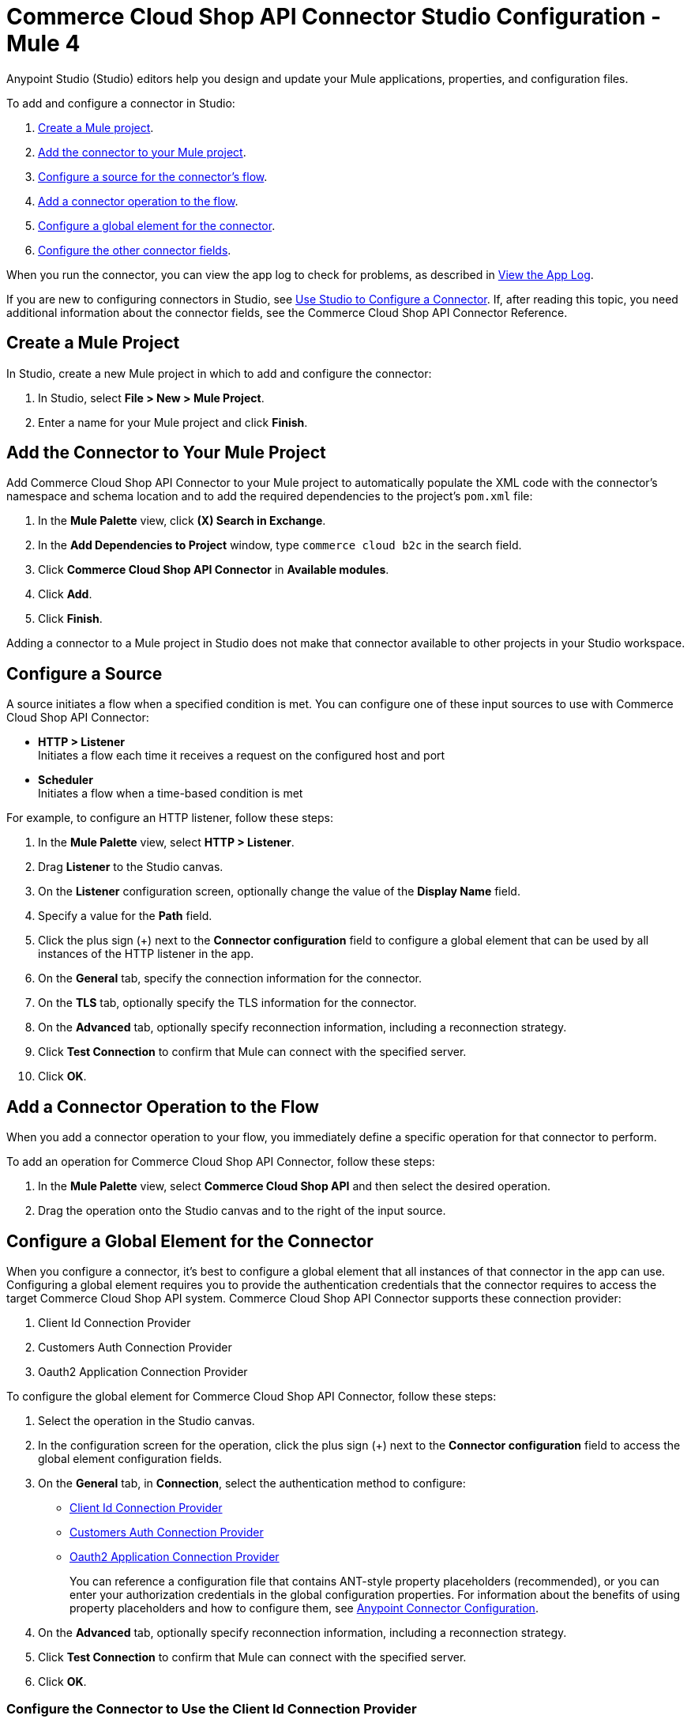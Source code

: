 = Commerce Cloud Shop API Connector Studio Configuration - Mule 4

Anypoint Studio (Studio) editors help you design and update your Mule applications, properties, and configuration files.

To add and configure a connector in Studio:

. <<create-mule-project,Create a Mule project>>.
. <<add-connector-to-project,Add the connector to your Mule project>>.
. <<configure-input-source,Configure a source for the connector's flow>>.
. <<add-connector-operation,Add a connector operation to the flow>>.
. <<configure-global-element,Configure a global element for the connector>>.
. <<configure-other-fields,Configure the other connector fields>>.

When you run the connector, you can view the app log to check for problems, as described in <<view-app-log,View the App Log>>.

If you are new to configuring connectors in Studio, see xref:connectors::introduction/intro-config-use-studio.adoc[Use Studio to Configure a Connector]. If, after reading this topic, you need additional information about the connector fields, see the Commerce Cloud Shop API Connector Reference.

[[create-mule-project]]
== Create a Mule Project

In Studio, create a new Mule project in which to add and configure the connector: 

. In Studio, select *File > New > Mule Project*.
. Enter a name for your Mule project and click *Finish*.


[[add-connector-to-project]]
== Add the Connector to Your Mule Project

Add Commerce Cloud Shop API Connector to your Mule project to automatically populate the XML code with the connector's namespace and schema location and to add the required dependencies to the project's `pom.xml` file:

. In the *Mule Palette* view, click *(X) Search in Exchange*.
. In the *Add Dependencies to Project* window, type `commerce cloud b2c` in the search field.
. Click *Commerce Cloud Shop API Connector* in *Available modules*.
. Click *Add*.
. Click *Finish*.

Adding a connector to a Mule project in Studio does not make that connector available to other projects in your Studio workspace.


[[configure-input-source]]
== Configure a Source

A source initiates a flow when a specified condition is met.
You can configure one of these input sources to use with Commerce Cloud Shop API Connector:

* *HTTP > Listener* +
Initiates a flow each time it receives a request on the configured host and port
* *Scheduler* +
Initiates a flow when a time-based condition is met

For example, to configure an HTTP listener, follow these steps:

. In the *Mule Palette* view, select *HTTP > Listener*.
. Drag *Listener* to the Studio canvas.
. On the *Listener* configuration screen, optionally change the value of the *Display Name* field.
. Specify a value for the *Path* field.
. Click the plus sign (+) next to the *Connector configuration* field to configure a global element that can be used by all instances of the HTTP listener in the app.
. On the *General* tab, specify the connection information for the connector.
. On the *TLS* tab, optionally specify the TLS information for the connector.
. On the *Advanced* tab, optionally specify reconnection information, including a reconnection strategy.
. Click *Test Connection* to confirm that Mule can connect with the specified server.
. Click *OK*.

[[add-connector-operation]]
== Add a Connector Operation to the Flow

When you add a connector operation to your flow, you immediately define a specific operation for that connector to perform.

To add an operation for Commerce Cloud Shop API Connector, follow these steps:

. In the *Mule Palette* view, select *Commerce Cloud Shop API* and then select the desired operation.
. Drag the operation onto the Studio canvas and to the right of the input source.

[[configure-global-element]]
== Configure a Global Element for the Connector

When you configure a connector, it’s best to configure a global element that all instances of that connector in the app can use. Configuring a global element requires you to provide the authentication credentials that the connector requires to access the target Commerce Cloud Shop API system. Commerce Cloud Shop API Connector supports these connection provider:

. Client Id Connection Provider
. Customers Auth Connection Provider
. Oauth2 Application Connection Provider 

To configure the global element for Commerce Cloud Shop API Connector, follow these steps:

. Select the operation in the Studio canvas.
. In the configuration screen for the operation, click the plus sign (+) next to the *Connector configuration* field to access the global element configuration fields.
. On the *General* tab, in *Connection*, select the authentication method to configure: 
+
* <<client-id,Client Id Connection Provider>>
* <<customer-auth-connection-provider,Customers Auth Connection Provider>>
* <<oauth2-app-connection,Oauth2 Application Connection Provider>>
+
You can reference a configuration file that contains ANT-style property placeholders (recommended), or you can enter your authorization credentials in the global configuration properties. For information about the benefits of using property placeholders and how to configure them, see xref:connectors::introduction/intro-connector-configuration-overview.adoc[Anypoint Connector Configuration].
. On the *Advanced* tab, optionally specify reconnection information, including a reconnection strategy.
. Click *Test Connection* to confirm that Mule can connect with the specified server.
. Click *OK*.

[[client-id]]
=== Configure the Connector to Use the Client Id Connection Provider

. Enter the following information on the *General* tab of the *Global Element Properties* screen to configure Client Id Connection Provider authentication: 
+
[options="header",width="50%"]
|============
|Field Name   |Value
|Base Uri     |Shop API base URI
|X dw client id |Client ID
|============
+
image::shop-api-connector-client-id-configuration.png[]
+
You can either enter credentials directly into the global configuration properties or reference them from a configuration file that contains the values.
This example adds credentials to the application properties file and references it using placeholders.
. Click *Test Connection* to confirm that Mule can connect with the specified server.
+
image::shop-api-connector-client-id-config-test-connection.png[]
+
On success, the configuration is ready to use. A successful Client Id Connection Provider configuration looks like this:
+
```xml
   <shop:config name="Client_Id" doc:name="Shop Connector Config">
       <shop:client-id-connection baseUri="${shop.address}" xDwClientId="${shop.clientId}" />
   </shop:config>
```
+
. Click *OK*.


[[customer-auth-connection-provider]]
=== Configure the Connector to Use the Customers Auth Connection Provider 

. Enter the following information on the *General* tab of the *Global Element Properties* screen to configure Customers Auth Connection Provider: 
+
[options="header",width="40%,60%"]
|============
|Field Name   |Value
| Username | The username to authenticate the requests 
| Password |  The password to authenticate the requests 
| Base Uri |  Shop API base URI
| Client Id |  Client ID 
| Type | Credentials or Guest
|============
+
image::shop-connector-customers-auth-config.jpg[]
+
You can either enter credentials directly into the global configuration properties or reference them from a configuration file that contains the values.
This example adds credentials to the application properties file and references it using placeholders.
. Click *Test Connection* to confirm that Mule can connect with the specified server. +
On success, the configuration is ready to use. A successful Customers Auth Connection Provider configuration looks like this:
+
```xml
   <shop:shop-configuration-config name="cuatomers_auth" doc:name="Shop Connector Shop configuration" >
		<shop:customers-auth-connection username="${shop.username}" password="${shop.password}" baseUri="${shop.baseuri}" clientId="${shop.clientId}" type="CREDENTIALS" />
	</shop:shop-configuration-config>
```
+
. Click *OK*. 

[[oauth2-app-connection]]
=== Configure the Connector Using OAuth2 Application Connection Provider configuration

. Enter the following information on the *General* tab of the *Global Element Properties* screen to configure Shop Connector Conf Auth2.0: 
+
[options="header",width="50%"]
|============
|Field Name   |Value
|Base Uri    |Shop API base URI
|Client Id | Client ID
|Client Secret | Client Secret
|Token url | Token URL
|============
+
image::shop-api-connector-oauth2-configuration.png[]
+
You can either enter credentials directly into the global configuration properties or reference them from a configuration file that contains the values.
This example adds credentials to the application properties file and references it using placeholders.
. Click *Test Connection* to confirm that Mule can connect with the specified server. +
On success, the configuration is ready to use.
+
image::shop-api-connector-oauth2-test-connection.png[]
+
A successful OAuth Application Connection Provider configuration looks like this:
+
```xml
   <shop:config name="Auth2.0" doc:name="Shop Connector Config" >
       <shop:oauth2-application-connection baseUri="${shop.address}" >
            <shop:oauth-client-credentials clientId="${shop.combinedClientId}" clientSecret="${shop.clientSecret}" tokenUrl="${shop.tokenUrl}?grant_type="${shop.BMUserGrantType}"&amp;client_id=${shop.clientId}"/>
       </shop:oauth2-application-connection>
   </shop:config>
```
+
. Click *OK*.

[[view-app-log]]
== View the App Log

To check for problems, you can view the app log as follows:

* If you’re running the app from Anypoint Platform, the output is visible in the Anypoint Studio console window.
* If you’re running the app using Mule from the command line, the app log is visible in your OS console.

Unless the log file path is customized in the app’s log file (`log4j2.xml`), you can also view the app log in the default location `MULE_HOME/logs/<app-name>.log`.

== Next Step

After you configure a global element and connection information, you can try the xref:commerce-cloud-b2c-data-connector-examples.adoc[example].

== See Also

* xref:commerce-cloud-b2c-data-connector-reference.adoc[Commerce Cloud Shop API Connector Reference]
* https://help.mulesoft.com[MuleSoft Help Center]
